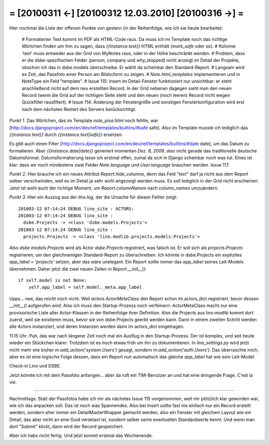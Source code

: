 = [20100311 ←] [20100312 12.03.2010] [20100316 →] =
========================================================

Hier nochmal die Liste der offenen Punkte von gestern (in der Reihenfolge, wie ich sie heute bearbeite):

 # Formatierter Text kommt im PDF als HTML-Code raus. Da muss ich im Template noch das richtige Wörtchen finden um ihm zu sagen, dass `{{instance.text}}` HTML enthält (`mark_safe` oder so).
 # Kolonne 'text' muss entweder aus der Grid von MyNotes raus, oder in der Höhe beschränkt werden.
 # Problem, dass er die dsbe-spezifischen Felder (person, company und why_stopped) nicht anzeigt im Detail der Projekte, obschon ich das in dsbe.models überschreibe. Er wählt da scheinbar den Standard-Report.
 # Langsam wird es Zeit, das Passfoto einer Person am Bildschirm zu zeigen.
 # `Note.html_templates` implementieren und in NoteType ein Feld "template".
 # Issue 115: Insert im Detail-Fenster funktioniert nur unsichtbar: er steht anschließend nicht auf dem neu erstellten Record. In der Grid nebenan dagegen sieht man den neuen Record (wenn die Grid auf der richtigen Seite steht und den neuen (noch leeren) Record nicht wegen Quickfilter rausfiltert).
 # Issue 114: Änderung der Fenstergröße und sonstigen Fensterkonfiguration wird erst nach dem nächsten Restart des Servers berücksichtigt.

*Punkt 1.* Das Wörtchen, das im Template `note_pisa.html` noch fehlte, war 
[http://docs.djangoproject.com/en/dev/ref/templates/builtins/#safe safe]. Also im Template musste ich lediglich das `{{instance.text}}` durch `{{instance.text|safe}}` ersetzen. 

Es gibt auch einen Filter [http://docs.djangoproject.com/en/dev/ref/templates/builtins/#date date], um das Datum zu formatieren. Aber `{{instance.date|date}}` generiert momentan *Dez. 8, 2009*, also nicht gerade das traditionelle deutsche Datumsformat. Datumsformatierung lasse ich erstmal offen, zumal da sich in Django scheinbar noch was tut. Eines ist klar: dass wir noch mindestens zwei Felder `Note.language` und `User.language` brauchen werden. Issue 117.

*Punkt 2.* Hier brauche ich ein neues Attribut `Report.hide_columns`, denn das Feld "text" darf ja nicht aus dem Report selber verschwinden, weil es im Detail ja sehr wohl angezeigt werden muss. Es soll lediglich in der Grid nicht erscheinen. Jetzt ist wohl auch der richtige Moment, um `Report.columnNames` nach `column_names` umzuändern.

*Punkt 3.*
Hier ein Auszug aus der `lino.log`, der die Ursache für diesen Fehler zeigt::

    201003-12 07:14:24 DEBUG lino_site : ACTORS:
    201003-12 07:14:24 DEBUG lino_site : 
      dsbe.Projects -> <class 'dsbe.models.Projects'>
    201003-12 07:14:24 DEBUG lino_site : 
      projects.Projects -> <class 'lino.modlib.projects.models.Projects'>


Also `dsbe.models.Projects` wird als Actor `dsbe.Projects` registriert, was falsch ist. Er soll sich als `projects.Projects` registrieren, um den gleichnamigen Standard-Report zu überschreiben. Ich könnte in dsbe.Projects ein explizites `app_label = 'projects'` setzen, aber das wäre unelegant. Ein Report sollte immer das `app_label` seines Leit-Models übernehmen. Daher jetzt die zwei neuen Zeilen in `Report.__init__()`::

    if self.model is not None:
        self.app_label = self.model._meta.app_label

Upps... nee, das reicht noch nicht. Weil `actors.ActorMetaClass` den Report schon im actors_dict registriert, bevor dessen `__init__()` aufgerufen wird. Also ich muss den Startup-Prozess noch verfeinern: ActorMetaClass macht nur eine provisorische Liste aller Actor-Klassen in der Reihenfolge ihrer Definition. Also die Projects aus lino.modlib kommt dort zuerst, weil sie existieren muss, bevor sie von dsbe.Projects geerbt werden kann. Dann in einem zweiten Schritt werden alle Actors instanziert, und deren Instanzen werden dann im actors_dict eingetragen.

11.15 Uhr. Puh, das war nach längerer Zeit noch mal ein Ausflug in den Startup-Prozess. Der ist komplex, und seit heute wieder ein Stückchen klarer. Trotzdem ist es noch etwas früh um ihn zu dokumentieren. In `lino_settings.py` wird jetzt nicht mehr wie bisher `m.add_action('system.Users')` gesagt, sondern `m.add_action('auth.Users')`. Das überraschte mich, aber es ist eine logische Folge dessen, dass ein Report nun automatisch das gleiche `app_label` hat wie sein Leit-Model.

Check-in Lino und DSBE.

Jetzt könnte ich mit dem Passfoto anfangen... aber da ruft ein TIM-Benutzer an und hat eine dringende Frage. C'est la vie. 

----

Nachmittags: Statt der Passfotos habe ich mir als nächstes Issue 115 vorgenommen, weil mir plötzlich klar geworden war, wie ich das anpacken soll. Das ist noch was Spannendes. Also bei Insert sollte fast nie einfach nur ein Record erstellt werden, sondern eher immer ein DetailMasterWrapper gemacht werden, also ein Fenster mit gleichem Layout wie ein Detail, das aber nicht an eine Guid versklavt ist, sondern selber seine eventuellen Standardwerte kennt. Und wenn man dort "Submit" klickt, dann wird der Record gespeichert. 

Aber ich habs nicht fertig. Und jetzt kommt erstmal das Wochenende.

